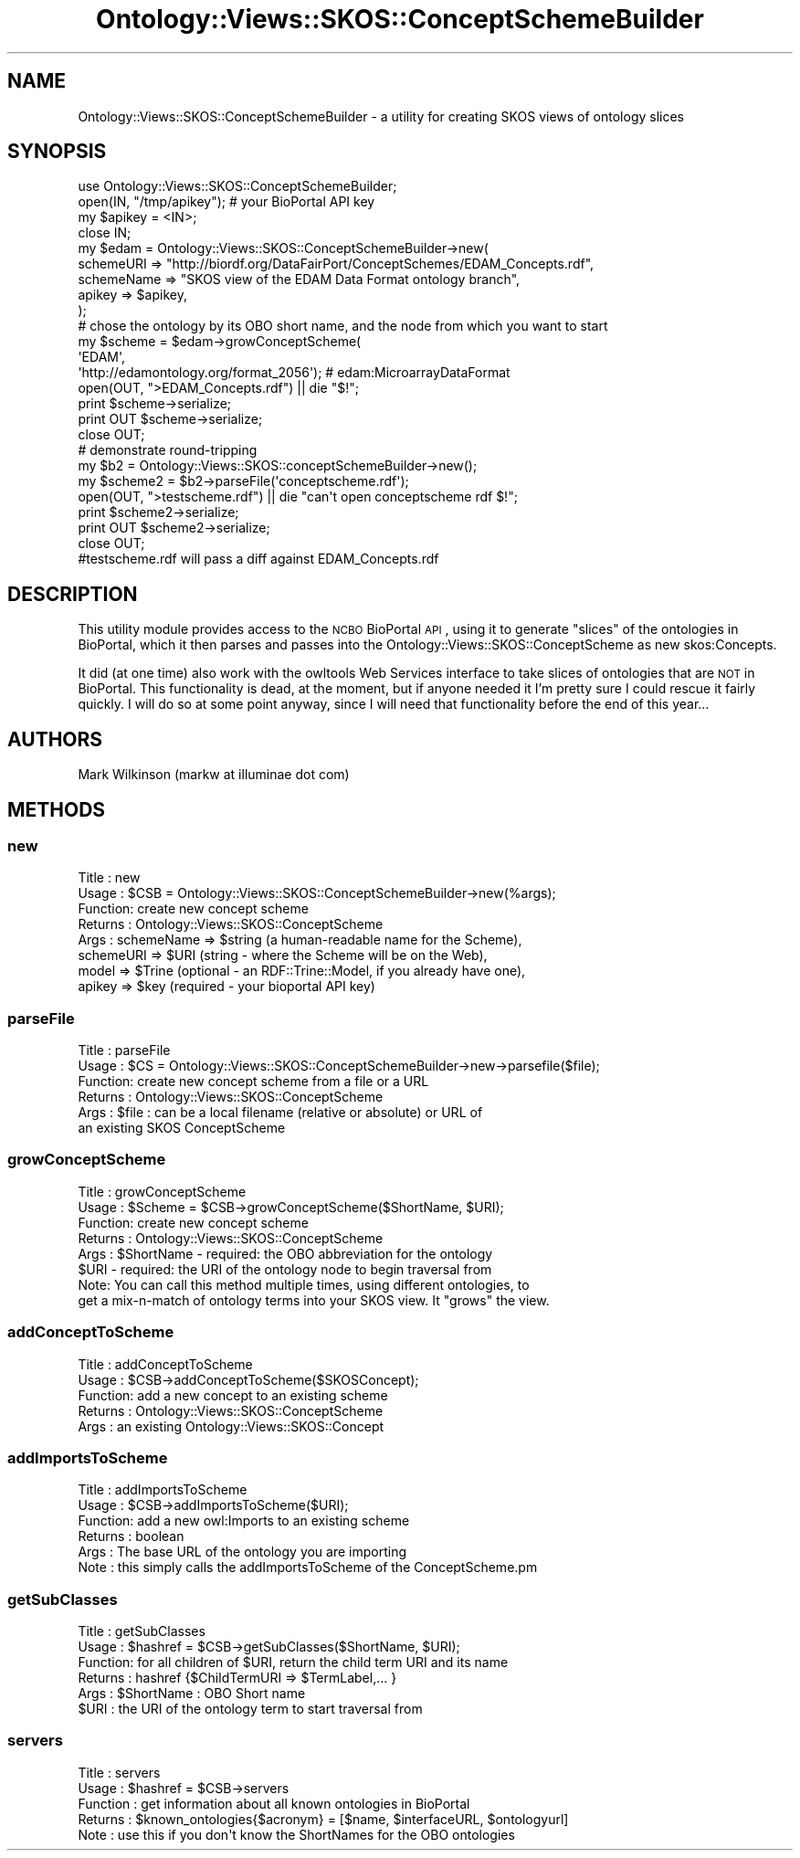.\" Automatically generated by Pod::Man 2.25 (Pod::Simple 3.16)
.\"
.\" Standard preamble:
.\" ========================================================================
.de Sp \" Vertical space (when we can't use .PP)
.if t .sp .5v
.if n .sp
..
.de Vb \" Begin verbatim text
.ft CW
.nf
.ne \\$1
..
.de Ve \" End verbatim text
.ft R
.fi
..
.\" Set up some character translations and predefined strings.  \*(-- will
.\" give an unbreakable dash, \*(PI will give pi, \*(L" will give a left
.\" double quote, and \*(R" will give a right double quote.  \*(C+ will
.\" give a nicer C++.  Capital omega is used to do unbreakable dashes and
.\" therefore won't be available.  \*(C` and \*(C' expand to `' in nroff,
.\" nothing in troff, for use with C<>.
.tr \(*W-
.ds C+ C\v'-.1v'\h'-1p'\s-2+\h'-1p'+\s0\v'.1v'\h'-1p'
.ie n \{\
.    ds -- \(*W-
.    ds PI pi
.    if (\n(.H=4u)&(1m=24u) .ds -- \(*W\h'-12u'\(*W\h'-12u'-\" diablo 10 pitch
.    if (\n(.H=4u)&(1m=20u) .ds -- \(*W\h'-12u'\(*W\h'-8u'-\"  diablo 12 pitch
.    ds L" ""
.    ds R" ""
.    ds C` ""
.    ds C' ""
'br\}
.el\{\
.    ds -- \|\(em\|
.    ds PI \(*p
.    ds L" ``
.    ds R" ''
'br\}
.\"
.\" Escape single quotes in literal strings from groff's Unicode transform.
.ie \n(.g .ds Aq \(aq
.el       .ds Aq '
.\"
.\" If the F register is turned on, we'll generate index entries on stderr for
.\" titles (.TH), headers (.SH), subsections (.SS), items (.Ip), and index
.\" entries marked with X<> in POD.  Of course, you'll have to process the
.\" output yourself in some meaningful fashion.
.ie \nF \{\
.    de IX
.    tm Index:\\$1\t\\n%\t"\\$2"
..
.    nr % 0
.    rr F
.\}
.el \{\
.    de IX
..
.\}
.\"
.\" Accent mark definitions (@(#)ms.acc 1.5 88/02/08 SMI; from UCB 4.2).
.\" Fear.  Run.  Save yourself.  No user-serviceable parts.
.    \" fudge factors for nroff and troff
.if n \{\
.    ds #H 0
.    ds #V .8m
.    ds #F .3m
.    ds #[ \f1
.    ds #] \fP
.\}
.if t \{\
.    ds #H ((1u-(\\\\n(.fu%2u))*.13m)
.    ds #V .6m
.    ds #F 0
.    ds #[ \&
.    ds #] \&
.\}
.    \" simple accents for nroff and troff
.if n \{\
.    ds ' \&
.    ds ` \&
.    ds ^ \&
.    ds , \&
.    ds ~ ~
.    ds /
.\}
.if t \{\
.    ds ' \\k:\h'-(\\n(.wu*8/10-\*(#H)'\'\h"|\\n:u"
.    ds ` \\k:\h'-(\\n(.wu*8/10-\*(#H)'\`\h'|\\n:u'
.    ds ^ \\k:\h'-(\\n(.wu*10/11-\*(#H)'^\h'|\\n:u'
.    ds , \\k:\h'-(\\n(.wu*8/10)',\h'|\\n:u'
.    ds ~ \\k:\h'-(\\n(.wu-\*(#H-.1m)'~\h'|\\n:u'
.    ds / \\k:\h'-(\\n(.wu*8/10-\*(#H)'\z\(sl\h'|\\n:u'
.\}
.    \" troff and (daisy-wheel) nroff accents
.ds : \\k:\h'-(\\n(.wu*8/10-\*(#H+.1m+\*(#F)'\v'-\*(#V'\z.\h'.2m+\*(#F'.\h'|\\n:u'\v'\*(#V'
.ds 8 \h'\*(#H'\(*b\h'-\*(#H'
.ds o \\k:\h'-(\\n(.wu+\w'\(de'u-\*(#H)/2u'\v'-.3n'\*(#[\z\(de\v'.3n'\h'|\\n:u'\*(#]
.ds d- \h'\*(#H'\(pd\h'-\w'~'u'\v'-.25m'\f2\(hy\fP\v'.25m'\h'-\*(#H'
.ds D- D\\k:\h'-\w'D'u'\v'-.11m'\z\(hy\v'.11m'\h'|\\n:u'
.ds th \*(#[\v'.3m'\s+1I\s-1\v'-.3m'\h'-(\w'I'u*2/3)'\s-1o\s+1\*(#]
.ds Th \*(#[\s+2I\s-2\h'-\w'I'u*3/5'\v'-.3m'o\v'.3m'\*(#]
.ds ae a\h'-(\w'a'u*4/10)'e
.ds Ae A\h'-(\w'A'u*4/10)'E
.    \" corrections for vroff
.if v .ds ~ \\k:\h'-(\\n(.wu*9/10-\*(#H)'\s-2\u~\d\s+2\h'|\\n:u'
.if v .ds ^ \\k:\h'-(\\n(.wu*10/11-\*(#H)'\v'-.4m'^\v'.4m'\h'|\\n:u'
.    \" for low resolution devices (crt and lpr)
.if \n(.H>23 .if \n(.V>19 \
\{\
.    ds : e
.    ds 8 ss
.    ds o a
.    ds d- d\h'-1'\(ga
.    ds D- D\h'-1'\(hy
.    ds th \o'bp'
.    ds Th \o'LP'
.    ds ae ae
.    ds Ae AE
.\}
.rm #[ #] #H #V #F C
.\" ========================================================================
.\"
.IX Title "Ontology::Views::SKOS::ConceptSchemeBuilder 3"
.TH Ontology::Views::SKOS::ConceptSchemeBuilder 3 "2014-05-29" "perl v5.14.2" "User Contributed Perl Documentation"
.\" For nroff, turn off justification.  Always turn off hyphenation; it makes
.\" way too many mistakes in technical documents.
.if n .ad l
.nh
.SH "NAME"
Ontology::Views::SKOS::ConceptSchemeBuilder \- a utility for creating SKOS views of ontology slices
.SH "SYNOPSIS"
.IX Header "SYNOPSIS"
.Vb 4
\& use Ontology::Views::SKOS::ConceptSchemeBuilder;
\& open(IN, "/tmp/apikey"); # your BioPortal API key 
\& my $apikey = <IN>;
\& close IN;
\&
\& my $edam = Ontology::Views::SKOS::ConceptSchemeBuilder\->new(
\&        schemeURI => "http://biordf.org/DataFairPort/ConceptSchemes/EDAM_Concepts.rdf",
\&        schemeName => "SKOS view of the EDAM Data Format ontology branch",
\&        apikey => $apikey,
\&        );
\& # chose the ontology by its OBO short name, and the node from which you want to start
\& my $scheme = $edam\->growConceptScheme(
\&      \*(AqEDAM\*(Aq,
\&      \*(Aqhttp://edamontology.org/format_2056\*(Aq); # edam:MicroarrayDataFormat
\&
\& open(OUT, ">EDAM_Concepts.rdf") || die "$!";
\& print $scheme\->serialize;
\& print OUT $scheme\->serialize;
\& close OUT;
\& 
\& # demonstrate round\-tripping
\& my $b2 = Ontology::Views::SKOS::conceptSchemeBuilder\->new();
\& my $scheme2 = $b2\->parseFile(\*(Aqconceptscheme.rdf\*(Aq);
\& open(OUT, ">testscheme.rdf") || die "can\*(Aqt open conceptscheme rdf $!";
\& print $scheme2\->serialize;
\& print OUT $scheme2\->serialize;
\& close OUT;
\& #testscheme.rdf will pass a diff against EDAM_Concepts.rdf
.Ve
.SH "DESCRIPTION"
.IX Header "DESCRIPTION"
This utility module provides access to the \s-1NCBO\s0 BioPortal \s-1API\s0, using it to
generate \*(L"slices\*(R" of the ontologies in BioPortal, which it then parses
and passes into the Ontology::Views::SKOS::ConceptScheme as new skos:Concepts.
.PP
It did (at one time) also work with the owltools Web Services interface
to take slices of ontologies that are \s-1NOT\s0 in BioPortal.  This functionality
is dead, at the moment, but if anyone needed it I'm pretty sure I could
rescue it fairly quickly.  I will do so at some point anyway, since
I will need that functionality before the end of this year...
.SH "AUTHORS"
.IX Header "AUTHORS"
Mark Wilkinson (markw at illuminae dot com)
.SH "METHODS"
.IX Header "METHODS"
.SS "new"
.IX Subsection "new"
.Vb 8
\& Title : new
\& Usage : $CSB = Ontology::Views::SKOS::ConceptSchemeBuilder\->new(%args);
\& Function: create new concept scheme
\& Returns : Ontology::Views::SKOS::ConceptScheme
\& Args : schemeName => $string (a human\-readable name for the Scheme),
\&        schemeURI => $URI (string \- where the Scheme will be on the Web),
\&        model => $Trine (optional \- an RDF::Trine::Model, if you already have one),
\&        apikey => $key (required \- your bioportal API key)
.Ve
.SS "parseFile"
.IX Subsection "parseFile"
.Vb 6
\& Title : parseFile
\& Usage : $CS = Ontology::Views::SKOS::ConceptSchemeBuilder\->new\->parsefile($file);
\& Function: create new concept scheme from a file or a URL
\& Returns : Ontology::Views::SKOS::ConceptScheme
\& Args : $file : can be a local filename (relative or absolute) or  URL of
\&                an existing SKOS ConceptScheme
.Ve
.SS "growConceptScheme"
.IX Subsection "growConceptScheme"
.Vb 8
\& Title : growConceptScheme
\& Usage : $Scheme = $CSB\->growConceptScheme($ShortName, $URI);
\& Function: create new concept scheme
\& Returns : Ontology::Views::SKOS::ConceptScheme
\& Args : $ShortName \- required:  the OBO abbreviation for the ontology
\&        $URI \- required:  the URI of the ontology node to begin traversal from
\& Note:  You can call this method multiple times, using different ontologies, to
\&        get a mix\-n\-match of ontology terms into your SKOS view.  It "grows" the view.
.Ve
.SS "addConceptToScheme"
.IX Subsection "addConceptToScheme"
.Vb 5
\& Title : addConceptToScheme
\& Usage : $CSB\->addConceptToScheme($SKOSConcept);
\& Function: add a new concept to an existing scheme
\& Returns : Ontology::Views::SKOS::ConceptScheme
\& Args : an existing Ontology::Views::SKOS::Concept
.Ve
.SS "addImportsToScheme"
.IX Subsection "addImportsToScheme"
.Vb 6
\& Title : addImportsToScheme
\& Usage : $CSB\->addImportsToScheme($URI);
\& Function: add a new owl:Imports to an existing scheme
\& Returns : boolean
\& Args : The base URL of the ontology you are importing
\& Note : this simply calls the addImportsToScheme of the ConceptScheme.pm
.Ve
.SS "getSubClasses"
.IX Subsection "getSubClasses"
.Vb 6
\& Title : getSubClasses
\& Usage : $hashref = $CSB\->getSubClasses($ShortName, $URI);
\& Function: for all children of $URI, return the child term URI and its name 
\& Returns : hashref {$ChildTermURI => $TermLabel,... }
\& Args : $ShortName : OBO Short name
\&        $URI : the URI of the ontology term to start traversal from
.Ve
.SS "servers"
.IX Subsection "servers"
.Vb 5
\& Title : servers
\& Usage : $hashref = $CSB\->servers
\& Function : get information about all known ontologies in BioPortal
\& Returns : $known_ontologies{$acronym} = [$name, $interfaceURL, $ontologyurl]
\& Note : use this if you don\*(Aqt know the ShortNames for the OBO ontologies
.Ve
